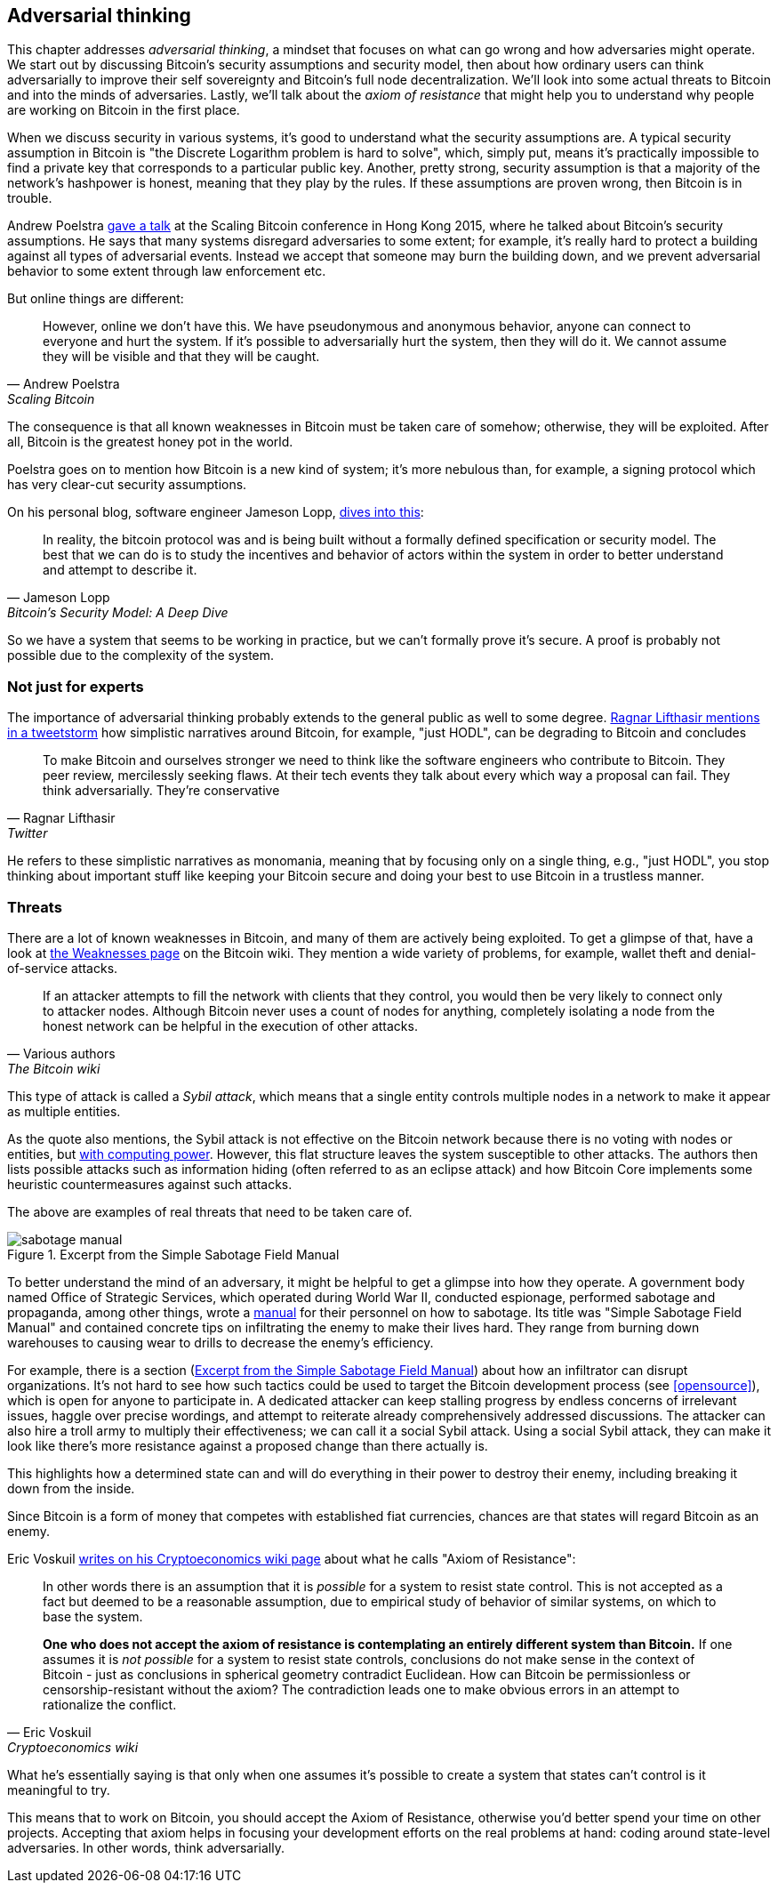 == Adversarial thinking

This chapter addresses _adversarial thinking_, a mindset that focuses
on what can go wrong and how adversaries might operate. We start out
by discussing Bitcoin's security assumptions and security model, then
about how ordinary users can think adversarially to improve their self
sovereignty and Bitcoin's full node decentralization. We'll look into
some actual threats to Bitcoin and into the minds of
adversaries. Lastly, we'll talk about the _axiom of resistance_ that
might help you to understand why people are working on Bitcoin in the
first place.

When we discuss security in various systems, it's good to understand
what the security assumptions are. A typical security assumption in
Bitcoin is "the Discrete Logarithm problem is hard to solve", which,
simply put, means it's practically impossible to find a private key
that corresponds to a particular public key. Another, pretty strong,
security assumption is that a majority of the network's hashpower is
honest, meaning that they play by the rules. If these assumptions are
proven wrong, then Bitcoin is in trouble.

Andrew Poelstra
https://btctranscripts.com/scalingbitcoin/hong-kong-2015/security-assumptions/[gave
a talk] at the Scaling Bitcoin conference in Hong Kong 2015, where he
talked about Bitcoin's security assumptions. He says that many systems
disregard adversaries to some extent; for example, it's really hard to
protect a building against all types of adversarial events. Instead we
accept that someone may burn the building down, and we prevent
adversarial behavior to some extent through law enforcement etc.
// See greg maxwell's analogy of the building: https://youtu.be/Gs9lJTRZCDc?t=2799

But online things are different:

[quote, Andrew Poelstra, Scaling Bitcoin, Hong Kong 2015]
____
However, online we don’t have this. We have pseudonymous and anonymous
behavior, anyone can connect to everyone and hurt the system. If it’s
possible to adversarially hurt the system, then they will do it. We
cannot assume they will be visible and that they will be caught.
____

The consequence is that all known weaknesses in Bitcoin must be taken
care of somehow; otherwise, they will be exploited. After all, Bitcoin
is the greatest honey pot in the world.

Poelstra goes on to mention how Bitcoin is a new kind of system; it's
more nebulous than, for example, a signing protocol which has very
clear-cut security assumptions.

On his personal blog, software engineer Jameson Lopp,
https://blog.lopp.net/bitcoins-security-model-a-deep-dive/[dives into this]:

[quote, Jameson Lopp, Bitcoin’s Security Model: A Deep Dive]
____
In reality, the bitcoin protocol was and is being built without a
formally defined specification or security model. The best that we can
do is to study the incentives and behavior of actors within the system
in order to better understand and attempt to describe it.
____

So we have a system that seems to be working in practice, but we can't
formally prove it's secure. A proof is probably not possible due to
the complexity of the system.

=== Not just for experts

The importance of adversarial thinking probably extends to the general
public as well to some
degree. https://bitcoinwords.github.io/tweetstorm-on-adversarial-thinking[Ragnar
Lifthasir mentions in a tweetstorm] how simplistic narratives around
Bitcoin, for example, "just HODL", can be degrading to Bitcoin and
concludes

[quote, Ragnar Lifthasir, Twitter]
____
To make Bitcoin and ourselves stronger we need to think like the
software engineers who contribute to Bitcoin. They peer review,
mercilessly seeking flaws. At their tech events they talk about every
which way a proposal can fail. They think adversarially. They’re
conservative
____

He refers to these simplistic narratives as monomania, meaning that by
focusing only on a single thing, e.g., "just HODL", you stop thinking
about important stuff like keeping your Bitcoin secure and doing your
best to use Bitcoin in a trustless manner.

=== Threats

There are a lot of known weaknesses in Bitcoin, and many of them are
actively being exploited. To get a glimpse of that, have a look at
https://en.bitcoin.it/wiki/Weaknesses[the Weaknesses page] on the
Bitcoin wiki. They mention a wide variety of problems, for example,
wallet theft and denial-of-service attacks.

[quote, Various authors, The Bitcoin wiki]
____
If an attacker attempts to fill the network with clients that they
control, you would then be very likely to connect only to attacker
nodes. Although Bitcoin never uses a count of nodes for anything,
completely isolating a node from the honest network can be helpful in
the execution of other attacks.
____

This type of attack is called a _Sybil attack_, which means that a
single entity controls multiple nodes in a network to make it appear
as multiple entities.

As the quote also mentions, the Sybil attack is not effective on the
Bitcoin network because there is no voting with nodes or entities, but
<<one-cpu-one-vote,with computing power>>. However, this flat
structure leaves the system susceptible to other attacks.
The authors then lists possible attacks such as information hiding
(often referred to as an eclipse attack) and how Bitcoin Core implements
some heuristic countermeasures against such attacks.

The above are examples of real threats that need to be taken care of.

[.float-group]
--
[[fig-sabotage-manual]]
.Excerpt from the Simple Sabotage Field Manual
image::sabotage-manual.png[role="right half-width"]

[[sabotage]]
To better understand the mind of an adversary, it might be helpful to
get a glimpse into how they operate. A government body named
Office of Strategic Services, which operated during World War II,
conducted espionage, performed sabotage and propaganda, among other
things, wrote a https://www.gutenberg.org/ebooks/26184[manual]
for their personnel on how to sabotage. Its title was "Simple
Sabotage Field Manual" and contained concrete tips on infiltrating
the enemy to make their lives hard. They range from burning
down warehouses to causing wear to drills to decrease the enemy's
efficiency.

For example, there is a section (<<fig-sabotage-manual>>) about how an
infiltrator can disrupt organizations. It's not hard to see how such
tactics could be used to target the Bitcoin development process (see
<<opensource>>), which is open for anyone to participate in. A
dedicated attacker can keep stalling progress by endless concerns of
irrelevant issues, haggle over precise wordings, and attempt to reiterate
already comprehensively addressed discussions. The attacker can also hire
a troll army to multiply their effectiveness; we can call it a social
Sybil attack. Using a social Sybil attack, they can make it look like there's
more resistance against a proposed change than there actually is.

This highlights how a determined state can and will do everything in
their power to destroy their enemy, including breaking it down from
the inside.

Since Bitcoin is a form of money that competes with established fiat
currencies, chances are that states will regard Bitcoin as an enemy.
--

[[axiomofresistance]]
Eric Voskuil
https://github.com/libbitcoin/libbitcoin-system/wiki/Axiom-of-Resistance[writes
on his Cryptoeconomics wiki page] about what he calls "Axiom of
Resistance":

[quote, Eric Voskuil, Cryptoeconomics wiki]
____
In other words there is an assumption that it is _possible_ for a
system to resist state control. This is not accepted as a fact but
deemed to be a reasonable assumption, due to empirical study of
behavior of similar systems, on which to base the system.

*One who does not accept the axiom of resistance is contemplating an
entirely different system than Bitcoin.* If one assumes it is _not
possible_ for a system to resist state controls, conclusions do not
make sense in the context of Bitcoin - just as conclusions in
spherical geometry contradict Euclidean. How can Bitcoin be
permissionless or censorship-resistant without the axiom? The
contradiction leads one to make obvious errors in an attempt to
rationalize the conflict.
____

What he's essentially saying is that only when one assumes it's possible to
create a system that states can't control is it meaningful to try.

This means that to work on Bitcoin, you should accept the Axiom of
Resistance, otherwise you'd better spend your time on other
projects. Accepting that axiom helps in focusing your development
efforts on the real problems at hand: coding around state-level
adversaries. In other words, think adversarially.
